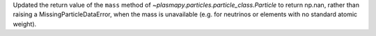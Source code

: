 Updated the return value of the ``mass`` method of `~plasmapy.particles.particle_class.Particle`
to return np.nan, rather than raising a MissingParticleDataError, when the mass is unavailable
(e.g. for neutrinos or elements with no standard atomic weight).
